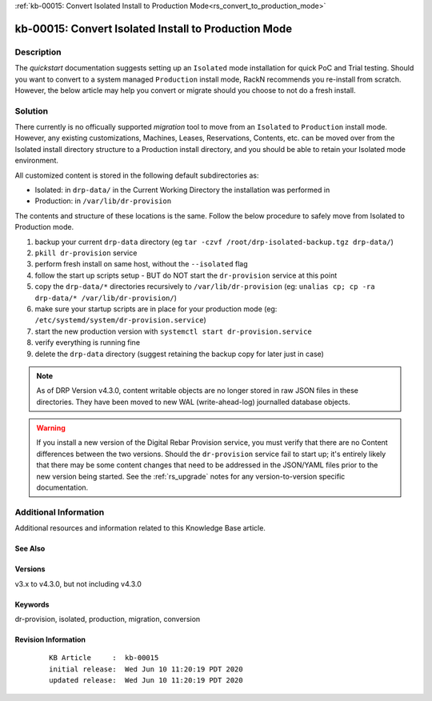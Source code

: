 .. Copyright (c) 2020 RackN Inc.
.. Licensed under the Apache License, Version 2.0 (the "License");
.. Digital Rebar Provision documentation under Digital Rebar master license

.. REFERENCE kb-00000 for an example and information on how to use this template.
.. If you make EDITS - ensure you update footer release date information.

:ref:`kb-00015: Convert Isolated Install to Production Mode<rs_convert_to_production_mode>`

.. _rs_kb_00015:

kb-00015: Convert Isolated Install to Production Mode
~~~~~~~~~~~~~~~~~~~~~~~~~~~~~~~~~~~~~~~~~~~~~~~~~~~~~


Description
-----------

The *quickstart* documentation suggests setting up an ``Isolated`` mode installation for
quick PoC and Trial testing.  Should you want to convert to a system managed ``Production``
install mode, RackN recommends you re-install from scratch.  However, the below article
may help you convert or migrate should you choose to not do a fresh install.


Solution
--------

There currently is no officually supported *migration* tool to move from an ``Isolated``
to ``Production`` install mode.  However, any existing customizations, Machines, Leases,
Reservations, Contents, etc. can be moved over from the Isolated install directory structure
to a Production install directory, and you should be able to retain your Isolated mode environment.

All customized content is stored in the following default subdirectories as:

* Isolated: in ``drp-data/`` in the Current Working Directory the installation was performed in
* Production:  in ``/var/lib/dr-provision``

The contents and structure of these locations is the same.  Follow the below procedure to safely
move from Isolated to Production mode.

#. backup your current ``drp-data`` directory (eg ``tar -czvf /root/drp-isolated-backup.tgz drp-data/``)
#. ``pkill dr-provision`` service
#. perform fresh install on same host, without the ``--isolated`` flag
#. follow the start up scripts setup - BUT do NOT start the ``dr-provision`` service at this point
#.  copy the ``drp-data/*`` directories recursively to ``/var/lib/dr-provision`` (eg: ``unalias cp; cp -ra drp-data/* /var/lib/dr-provision/``)
#. make sure your startup scripts are in place for your production mode (eg: ``/etc/systemd/system/dr-provision.service``)
#. start the new production version with  ``systemctl start dr-provision.service``
#. verify everything is running fine
#. delete the ``drp-data`` directory (suggest retaining the backup copy for later just in case)

.. note:: As of DRP Version v4.3.0, content writable objects are no longer stored in raw JSON
          files in these directories.  They have been moved to new WAL (write-ahead-log)
          journalled database objects.

.. warning::  If you install a new version of the Digital Rebar Provision service, you
              must verify that there are no Content differences between the two versions.  Should
              the ``dr-provision`` service fail to start up; it's entirely likely that there may be
              some content changes that need to be addressed in the JSON/YAML files prior to the
              new version being started.  See the :ref:`rs_upgrade` notes for any version-to-version
              specific documentation.


Additional Information
----------------------

Additional resources and information related to this Knowledge Base article.


See Also
========


Versions
========

v3.x to v4.3.0, but not including v4.3.0


Keywords
========

dr-provision, isolated, production, migration, conversion


Revision Information
====================
  ::

    KB Article     :  kb-00015
    initial release:  Wed Jun 10 11:20:19 PDT 2020
    updated release:  Wed Jun 10 11:20:19 PDT 2020

